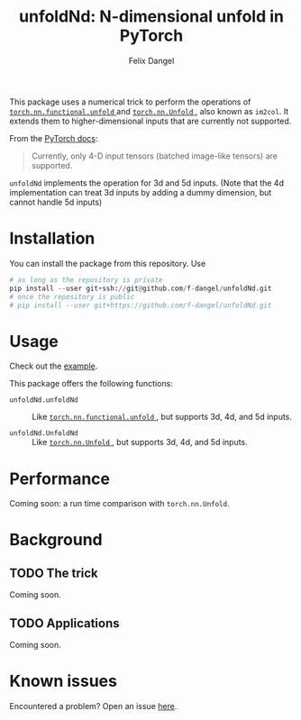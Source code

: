 #+author: Felix Dangel
#+title: unfoldNd: N-dimensional unfold in PyTorch

This package uses a numerical trick to perform the operations of [[https://pytorch.org/docs/stable/nn.functional.html#torch.nn.functional.unfold][ ~torch.nn.functional.unfold~ ]] and [[https://pytorch.org/docs/stable/generated/torch.nn.Unfold.html][ ~torch.nn.Unfold~ ]], also known as ~im2col~. It extends them to higher-dimensional inputs that are currently not supported.

From the [[https://pytorch.org/docs/stable/generated/torch.nn.Unfold.html][PyTorch docs]]:

#+begin_quote
Currently, only 4-D input tensors (batched image-like tensors) are supported.
#+end_quote

~unfoldNd~ implements the operation for 3d and 5d inputs. (Note that the 4d implementation can treat 3d inputs by adding a dummy dimension, but cannot handle 5d inputs)

* Installation

You can install the package from this repository. Use

#+begin_src python
  # as long as the repository is private
  pip install --user git+ssh://git@github.com/f-dangel/unfoldNd.git
  # once the repository is public
  # pip install --user git+https://github.com/f-dangel/unfoldNd.git
#+end_src

* Usage

Check out the [[file:examples/example.py][example]].

This package offers the following functions:

- ~unfoldNd.unfoldNd~ :: Like [[https://pytorch.org/docs/stable/nn.functional.html#torch.nn.functional.unfold][ ~torch.nn.functional.unfold~ ]], but supports 3d, 4d, and 5d inputs.

- ~unfoldNd.UnfoldNd~ :: Like [[https://pytorch.org/docs/stable/generated/torch.nn.Unfold.html][ ~torch.nn.Unfold~ ]], but supports 3d, 4d, and 5d inputs.

* Performance

Coming soon: a run time comparison with ~torch.nn.Unfold~.

* Background

** TODO The trick

Coming soon.

** TODO Applications

Coming soon.

* Known issues

Encountered a problem? Open an issue [[https://github.com/f-dangel/unfoldNd/issues][here]].

